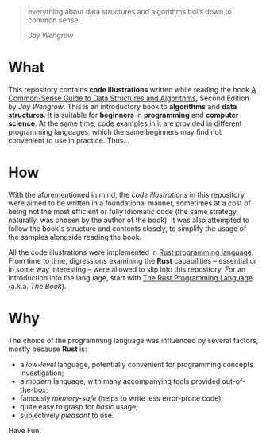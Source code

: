 #+begin_quote
everything about data structures and algorithms boils down to common sense.

/Jay Wengrow/
#+end_quote

* What

This repository contains *code illustrations* written while reading the book [[https://www.goodreads.com/book/show/34695800-a-common-sense-guide-to-data-structures-and-algorithms][A
Common-Sense Guide to Data Structures and Algorithms]], Second Edition by /Jay
Wengrow/. This is an introductory book to *algorithms* and *data structures*. It
is suitable for *beginners* in *programming* and *computer science*. At the same
time, code examples in it are provided in different programming languages, which
the same beginners may find not convenient to use in practice. Thus...


* How

With the aforementioned in mind, the /code illustrations/ in this repository
were aimed to be written in a foundational manner, sometimes at a cost of being
not the most efficient or fully idiomatic code (the same strategy, naturally,
was chosen by the author of the book). It was also attempted to follow the
book's structure and contents closely, to simplify the usage of the samples
alongside reading the book.

All the code illustrations were implemented in [[https://www.rust-lang.org][Rust programming language]]. From
time to time, digressions examining the *Rust* capabilities -- essential or in
some way interesting -- were allowed to slip into this repository. For an
introduction into the language, start with [[https://doc.rust-lang.org/book/][The Rust Programming Language]] (a.k.a.
/The Book/).


* Why

The choice of the programming language was influenced by several factors, mostly
because *Rust* is:

- a /low-level/ language, potentially convenient for programming concepts
  investigation;
- a /modern/ language, with many accompanying tools provided out-of-the-box;
- famously /memory-safe/ (helps to write less error-prone code);
- quite easy to grasp for /basic/ usage;
- subjectively /pleasant/ to use.


Have Fun!
